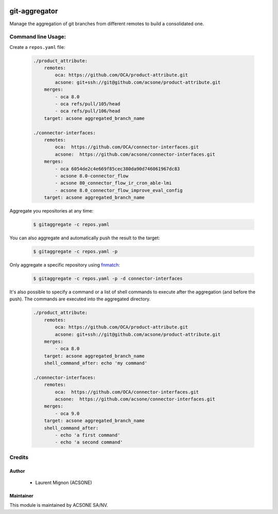 .. image:: https://img.shields.io/badge/licence-AGPL--3-blue.svg
   :target: http://www.gnu.org/licenses/agpl-3.0-standalone.html
   :alt: License: AGPL-3
.. image:: https://travis-ci.org/acsone/git-aggregator.svg?branch=master
    :target: https://travis-ci.org/acsone/git-aggregator
.. image:: https://coveralls.io/repos/acsone/git-aggregator/badge.png?branch=master 
    :target: https://coveralls.io/r/acsone/git-aggregator?branch=master

==============
git-aggregator
==============

Manage the aggregation of git branches from different remotes to build a consolidated one.



Command line Usage:
===================

Create a ``repos.yaml`` file:

  .. code-block:: yaml

	./product_attribute:
	    remotes:
		oca: https://github.com/OCA/product-attribute.git
		acsone: git+ssh://git@github.com/acsone/product-attribute.git
	    merges:
		- oca 8.0
		- oca refs/pull/105/head
		- oca refs/pull/106/head
	    target: acsone aggregated_branch_name

	./connector-interfaces:
	    remotes:
		oca:  https://github.com/OCA/connector-interfaces.git
		acsone:  https://github.com/acsone/connector-interfaces.git
	    merges:
		- oca 6054de2c4e669f85cec380da90d746061967dc83
		- acsone 8.0-connector_flow
		- acsone 80_connector_flow_ir_cron_able-lmi
		- acsone 8.0_connector_flow_improve_eval_config
	    target: acsone aggregated_branch_name

Aggregate you repositories at any time:

  .. code-block:: bash

    $ gitaggregate -c repos.yaml

You can also aggregate and automatically push the result to the target:

  .. code-block:: bash

    $ gitaggregate -c repos.yaml -p

Only aggregate a specific repository using `fnmatch`_:

  .. code-block:: bash

    $ gitaggregate -c repos.yaml -p -d connector-interfaces

.. _fnmatch: https://docs.python.org/2/library/fnmatch.html

It's also possible to specify a command or a list of shell commands to execute 
after the aggregation (and before the push). The commands are executed into
the aggregated directory.

  .. code-block:: yaml

	./product_attribute:
	    remotes:
		oca: https://github.com/OCA/product-attribute.git
		acsone: git+ssh://git@github.com/acsone/product-attribute.git
	    merges:
		- oca 8.0
	    target: acsone aggregated_branch_name
            shell_command_after: echo 'my command'

	./connector-interfaces:
	    remotes:
		oca:  https://github.com/OCA/connector-interfaces.git
		acsone:  https://github.com/acsone/connector-interfaces.git
	    merges:
		- oca 9.0
	    target: acsone aggregated_branch_name
            shell_command_after:
		- echo 'a first command'
		- echo 'a second command'

Credits
=======

Author
------

  * Laurent Mignon (ACSONE)

Maintainer
----------

.. image:: https://www.acsone.eu/logo.png
   :alt: ACSONE SA/NV
   :target: http://www.acsone.eu

This module is maintained by ACSONE SA/NV.
